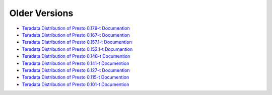 **************
Older Versions
**************

* `Teradata Distribution of Presto 0.179-t Documention <http://teradata.github.io/presto/docs/0.179-t/index.html>`_
* `Teradata Distribution of Presto 0.167-t Documention <http://teradata.github.io/presto/docs/0.167-t/index.html>`_
* `Teradata Distribution of Presto 0.157.1-t Documention <http://teradata.github.io/presto/docs/0.157.1-t/index.html>`_
* `Teradata Distribution of Presto 0.152.1-t Documention <http://teradata.github.io/presto/docs/0.152.1-t/index.html>`_
* `Teradata Distribution of Presto 0.148-t Documention <http://teradata.github.io/presto/docs/0.148-t/index.html>`_
* `Teradata Distribution of Presto 0.141-t Documention <http://teradata.github.io/presto/docs/141t/index.html>`_
* `Teradata Distribution of Presto 0.127-t Documention <http://teradata.github.io/presto/docs/127t/index.html>`_
* `Teradata Distribution of Presto 0.115-t Documention <http://teradata.github.io/presto/docs/115t/index.html>`_
* `Teradata Distribution of Presto 0.101-t Documention <http://teradata.github.io/presto/docs/101t/index.html>`_
